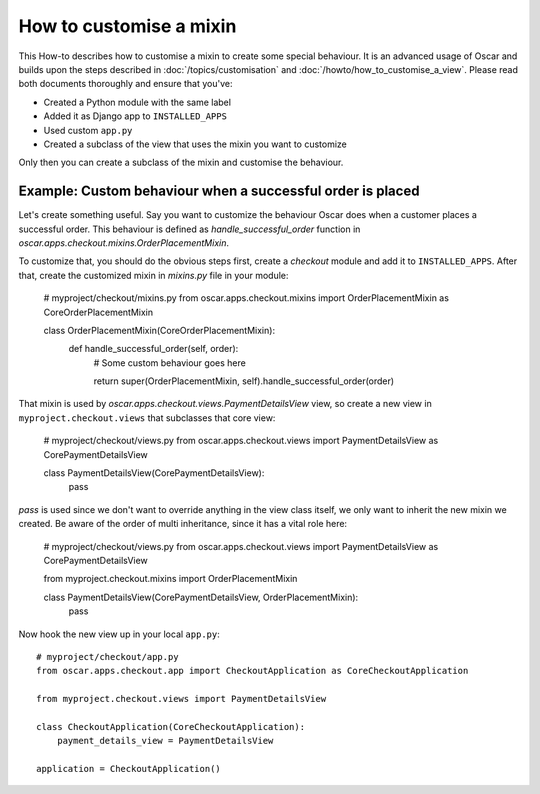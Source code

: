 ========================
How to customise a mixin
========================

This How-to describes how to customise a mixin to create some special behaviour.
It is an advanced usage of Oscar and builds upon the steps described in
:doc:`/topics/customisation` and :doc:`/howto/how_to_customise_a_view`. Please read both documents
thoroughly and ensure that you've:

* Created a Python module with the same label
* Added it as Django app to ``INSTALLED_APPS``
* Used custom ``app.py``
* Created a subclass of the view that uses the mixin you want to customize

Only then you can create a subclass of the mixin and customise the behaviour.

Example: Custom behaviour when a successful order is placed
------------------------------------------------------------

Let's create something useful. Say you want to customize the behaviour Oscar does when a customer
places a successful order.
This behaviour is defined as `handle_successful_order` function in
`oscar.apps.checkout.mixins.OrderPlacementMixin`.

To customize that, you should do the obvious steps first, create a `checkout` module and add it
to ``INSTALLED_APPS``. After that, create the customized mixin in `mixins.py` file in your module:

    # myproject/checkout/mixins.py
    from oscar.apps.checkout.mixins import OrderPlacementMixin as CoreOrderPlacementMixin

    class OrderPlacementMixin(CoreOrderPlacementMixin):
        def handle_successful_order(self, order):
            # Some custom behaviour goes here

            return super(OrderPlacementMixin, self).handle_successful_order(order)

That mixin is used by `oscar.apps.checkout.views.PaymentDetailsView` view, so create a new
view in ``myproject.checkout.views`` that subclasses that core view:

    # myproject/checkout/views.py
    from oscar.apps.checkout.views import PaymentDetailsView as CorePaymentDetailsView

    class PaymentDetailsView(CorePaymentDetailsView):
        pass

`pass` is used since we don't want to override anything in the view class itself, we only
want to inherit the new mixin we created. Be aware of the order of multi inheritance, since
it has a vital role here:

    # myproject/checkout/views.py
    from oscar.apps.checkout.views import PaymentDetailsView as CorePaymentDetailsView

    from myproject.checkout.mixins import OrderPlacementMixin

    class PaymentDetailsView(CorePaymentDetailsView, OrderPlacementMixin):
        pass


Now hook the new view up in your local ``app.py``::

    # myproject/checkout/app.py
    from oscar.apps.checkout.app import CheckoutApplication as CoreCheckoutApplication

    from myproject.checkout.views import PaymentDetailsView

    class CheckoutApplication(CoreCheckoutApplication):
        payment_details_view = PaymentDetailsView

    application = CheckoutApplication()
